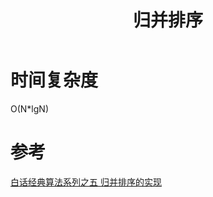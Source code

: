 #+TITLE: 归并排序

[[http://ok8er9pip.bkt.clouddn.com/1540737125.png]]

* 时间复杂度
  O(N*lgN)
  
* 参考
  [[https://blog.csdn.net/MoreWindows/article/details/6678165][白话经典算法系列之五 归并排序的实现]]
